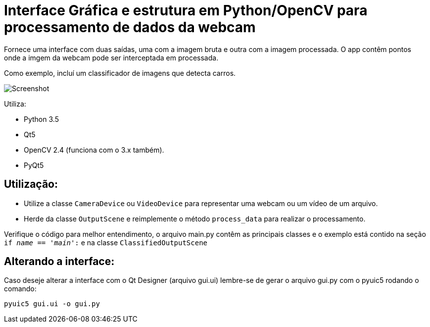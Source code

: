= Interface Gráfica e estrutura em Python/OpenCV para processamento de dados da webcam

Fornece uma interface com duas saídas, uma com a imagem bruta e outra com a imagem processada.
O app contêm pontos onde a imgem da webcam pode ser interceptada em processada.

Como exemplo, incluí um classificador de imagens que detecta carros.

image::docs/screenshot.png[Screenshot]

Utiliza:

* Python 3.5
* Qt5
* OpenCV 2.4 (funciona com o 3.x também).
* PyQt5

== Utilização:
* Utilize a classe `CameraDevice` ou `VideoDevice` para representar uma webcam ou um vídeo de um arquivo.
* Herde da classe `OutputScene` e reimplemente o método `process_data` para realizar o processamento.

Verifique o código para melhor entendimento, o arquivo main.py contêm as principais classes e o exemplo está contido na
seção `if __name__ == '__main__':` e na classe `ClassifiedOutputScene`

== Alterando a interface:
Caso deseje alterar a interface com o Qt Designer (arquivo gui.ui) lembre-se de
gerar o arquivo gui.py com o pyuic5 rodando o comando:

    pyuic5 gui.ui -o gui.py

